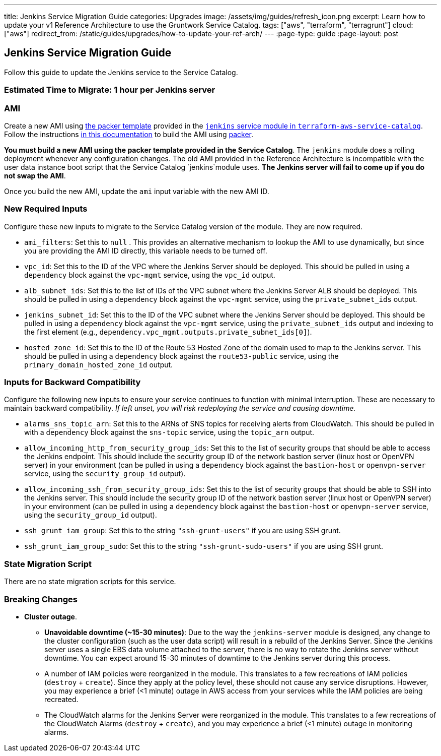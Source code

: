 ---
title: Jenkins Service Migration Guide
categories: Upgrades
image: /assets/img/guides/refresh_icon.png
excerpt: Learn how to update your v1 Reference Architecture to use the Gruntwork Service Catalog.
tags: ["aws", "terraform", "terragrunt"]
cloud: ["aws"]
redirect_from: /static/guides/upgrades/how-to-update-your-ref-arch/
---
:page-type: guide
:page-layout: post

:toc:
:toc-placement!:

// GitHub specific settings. See https://gist.github.com/dcode/0cfbf2699a1fe9b46ff04c41721dda74 for details.
ifdef::env-github[]
:tip-caption: :bulb:
:note-caption: :information_source:
:important-caption: :heavy_exclamation_mark:
:caution-caption: :fire:
:warning-caption: :warning:
toc::[]
endif::[]

== Jenkins Service Migration Guide

Follow this guide to update the Jenkins service to the Service Catalog.

=== Estimated Time to Migrate: 1 hour per Jenkins server

=== AMI

Create a new AMI using
https://github.com/gruntwork-io/terraform-aws-service-catalog/blob/master/modules/mgmt/jenkins/jenkins-ubuntu.json[the
packer template] provided in the
https://github.com/gruntwork-io/terraform-aws-service-catalog/tree/master/modules/mgmt/jenkins[`jenkins` service module
in `terraform-aws-service-catalog`]. Follow the instructions
https://github.com/gruntwork-io/terraform-aws-service-catalog/blob/master/core-concepts.md#how-to-build-amis-for-the-service-catalog[in
this documentation] to build the AMI using https://www.packer.io/[packer].

*You must build a new AMI using the packer template provided in the Service Catalog*. The `jenkins` module does a
rolling deployment whenever any configuration changes. The old AMI provided in the Reference Architecture is
incompatible with the user data instance boot script that the Service Catalog `jenkins`module uses. *The Jenkins server
will fail to come up if you do not swap the AMI*.

Once you build the new AMI, update the `ami` input variable with the new AMI ID.

=== New Required Inputs

Configure these new inputs to migrate to the Service Catalog version of the module. They are now required.

* `ami_filters`: Set this to `null` . This provides an alternative mechanism to lookup the AMI to use dynamically, but
since you are providing the AMI ID directly, this variable needs to be turned off.
* `vpc_id`: Set this to the ID of the VPC where the Jenkins Server should be deployed. This should be pulled in using a
`dependency` block against the `vpc-mgmt` service, using the `vpc_id` output.
* `alb_subnet_ids`: Set this to the list of IDs of the VPC subnet where the Jenkins Server ALB should be deployed. This
should be pulled in using a `dependency` block against the `vpc-mgmt` service, using the `private_subnet_ids` output.
* `jenkins_subnet_id`: Set this to the ID of the VPC subnet where the Jenkins Server should be deployed. This should be
pulled in using a `dependency` block against the `vpc-mgmt` service, using the `private_subnet_ids` output and indexing
to the first element (e.g., `dependency.vpc_mgmt.outputs.private_subnet_ids[0]`).
* `hosted_zone_id`: Set this to the ID of the Route 53 Hosted Zone of the domain used to map to the Jenkins server. This
should be pulled in using a `dependency` block against the `route53-public` service, using the
`primary_domain_hosted_zone_id` output.

=== Inputs for Backward Compatibility

Configure the following new inputs to ensure your service continues to function with minimal interruption. These are
necessary to maintain backward compatibility. _If left unset, you will risk redeploying the service and causing
downtime._

* `alarms_sns_topic_arn`: Set this to the ARNs of SNS topics for receiving alerts from CloudWatch. This should be pulled
in with a `dependency` block against the `sns-topic` service, using the `topic_arn` output.
* `allow_incoming_http_from_security_group_ids`: Set this to the list of security groups that should be able to access
the Jenkins endpoint. This should include the security group ID of the network bastion server (linux host or OpenVPN
server) in your environment (can be pulled in using a `dependency` block against the `bastion-host` or `openvpn-server`
service, using the `security_group_id` output).
* `allow_incoming_ssh_from_security_group_ids`: Set this to the list of security groups that should be able to SSH into
the Jenkins server. This should include the security group ID of the network bastion server (linux host or OpenVPN
server) in your environment (can be pulled in using a `dependency` block against the `bastion-host` or `openvpn-server`
service, using the `security_group_id` output).
* `ssh_grunt_iam_group`: Set this to the string `"ssh-grunt-users"` if you are using SSH grunt.
* `ssh_grunt_iam_group_sudo`: Set this to the string `"ssh-grunt-sudo-users"` if you are using SSH grunt.

=== State Migration Script

There are no state migration scripts for this service.

=== Breaking Changes

* *Cluster outage*.
** *Unavoidable downtime (~15-30 minutes)*: Due to the way the `jenkins-server` module is designed, any change to the
cluster configuration (such as the user data script) will result in a rebuild of the Jenkins Server. Since the Jenkins
server uses a single EBS data volume attached to the server, there is no way to rotate the Jenkins server without
downtime. You can expect around 15-30 minutes of downtime to the Jenkins server during this process.
** A number of IAM policies were reorganized in the module. This translates to a few recreations of IAM policies
(`destroy` + `create`). Since they apply at the policy level, these should not cause any service disruptions. However,
you may experience a brief (<1 minute) outage in AWS access from your services while the IAM policies are being
recreated.
** The CloudWatch alarms for the Jenkins Server were reorganized in the module. This translates to a few recreations of
the CloudWatch Alarms (`destroy` + `create`), and you may experience a brief (<1 minute) outage in monitoring alarms.
